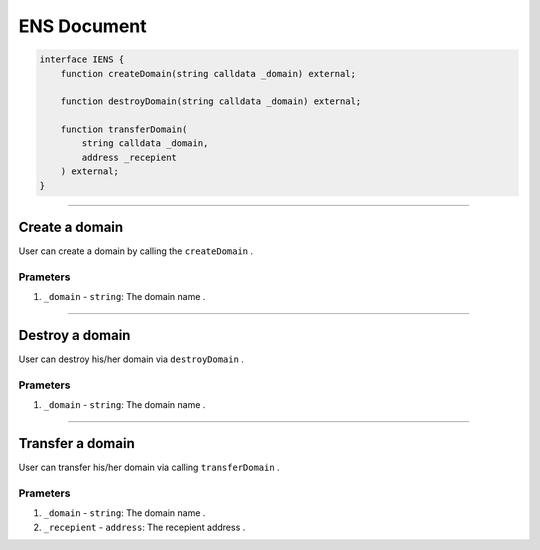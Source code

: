 ============
ENS Document
============

.. code-block:: solidity

    interface IENS {
        function createDomain(string calldata _domain) external;

        function destroyDomain(string calldata _domain) external;

        function transferDomain(
            string calldata _domain,
            address _recepient
        ) external;
    }

---------------------------------------------------------------------------------

Create a domain
===============
User can create a domain by calling the ``createDomain`` .

---------
Prameters
---------
1. ``_domain`` - ``string``: The domain name .

---------------------------------------------------------------------------------

Destroy a domain
================
User can destroy his/her domain via ``destroyDomain`` .

---------
Prameters
---------
1. ``_domain`` - ``string``: The domain name .

---------------------------------------------------------------------------------

Transfer a domain
=================
User can transfer his/her domain via calling ``transferDomain`` .

---------
Prameters
---------
1. ``_domain`` - ``string``: The domain name .
2. ``_recepient`` - ``address``: The recepient address .